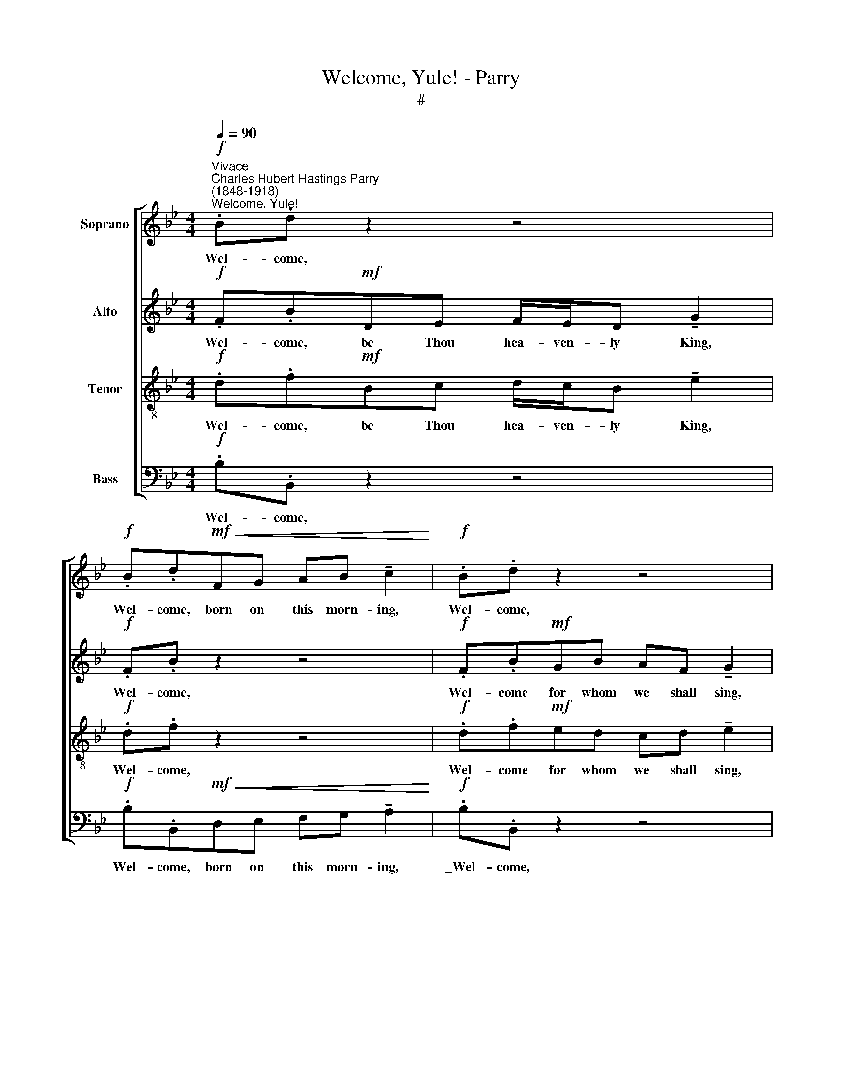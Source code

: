 X:1
T:Welcome, Yule! - Parry
T:#
%%score [ 1 2 3 4 ]
L:1/8
Q:1/4=90
M:4/4
K:Bb
V:1 treble nm="Soprano"
V:2 treble nm="Alto"
V:3 treble-8 nm="Tenor"
V:4 bass nm="Bass"
V:1
"^Vivace"!f!"^Charles Hubert Hastings Parry\n(1848-1918)""^Welcome, Yule!" .B.d z2 z4 | %1
w: Wel- come,|
!f! .B.d!mf!!<(!FG AB !tenuto!c2!<)! |!f! .B.d z2 z4 |!f!!<(! (df- f/!<)!e/d cBc)d | (edc)A B4 || %5
w: Wel- come, born on this morn- ing,|Wel- come,|Wel\- * * * * * * * come,|wel\- * * come, Yule!|
!f! .B.d z2 z4 |!f! .B.d!mf! F/F/G!<(! AB!<)! !tenuto!c2 |!f! .B.d z2 z4 | %8
w: Wel- come,|Wel- come, In- no- cents ev- 'ry one,|Wel- come,|
!p! (df-"^cresc." f/e/d cBc)d | (edc)A !>!B4 ||!f! .d.D z2 z4 | .d.DGA BG !tenuto!A2 | .d.D z2 z4 | %13
w: Wel\- * * * * * * * come,|wel\- * * come, Yule!|Wel- come,|Wel- come, Twelfth- day both in fere,|Wel- come,|
 (cf- f/=e/d cBc)d | (edc)B A4 ||!f! .d.D z2 z4 |!f! .d.DGA BG !tenuto!A2 |!f! .d.D z2 z4 | %18
w: Wel\- * * * * * * * come,|wel\- * * come, Yule!|Wel- come,|Wel- come be ye, Queen of Bliss,|Wel- come,|
!f! (cf- f/=e/d cBc)d | (edc)G F4 ||"^Animato"!f! .B.dBA GF !tenuto!E2 | cecB AG !tenuto!A2 | %22
w: Wel- * * * * * * * come,|wel\- * * come, Yule!|Wel- come be ye that are here,|Wel- come all, and make good cheer,|
 dfdc BA B2 |!ff! (eg- g/f/e df-f/e/)d | !>!ce!>!Bd !>!Ac!>!GB | F4!ff!!<(! !>!d!<)!.f z2 | %26
w: Wel- come all, an- oth- er year,|Wel\- * * * * * * * * come,|wel- come, wel- come, wel- come, wel- come,|Yule, wel- come,|
 !>!B4 z4 |] %27
w: Yule!|
V:2
!f! .F.B!mf!DE F/E/D !tenuto!G2 |!f! .F.B z2 z4 |!f! .F.B!mf!GB AF !tenuto!G2 | %3
w: Wel- come, be Thou hea- ven- ly King,|Wel- come,|Wel- come for whom we shall sing,|
!f!!<(! (B_A/G/!<)! FB G3) F | (EF G) (F/E/) D4 ||!f! .F.B!mf!DE F/E/D !tenuto!G2 |!f! .F.B z2 z4 | %7
w: Wel\- * * * * * come,|wel\- * * come, * Yule!|Wel- come be ye Ste- phen and John,|Wel- come,|
!f! .F.B!mf!GB AF !tenuto!G2 |!p! (B_A/G/"^cresc." FB G3) F | (EF G) (F/E/) !>!D4 || %10
w: Wel- come, Thom- as, Mar- tyr one,|Wel\- * * * * * come,|wel\- * * come, * Yule!|
!f! .^F.DFG AF !tenuto!=E2 | .A.D z2 z4 | .A.D (AB) cA !tenuto!G2 | (FG/A/ BF/G/ AGA)B | %14
w: Wel- come be ye, good New Year,|Wel- come,|Wel- come, Saints, * loved and dear,|Wel\- * * * * * * * * come,|
 (cB/A/ G)F =E4 ||!f! .^F.DFG AF !tenuto!=E2 |!f! .A.D z2 z4 |!f! .A.DAB cA !tenuto!G2 | %18
w: wel\- * * * come, Yule!|Wel- come be ye, Can- dle- mas,|Wel- come,|Wel- come, both to more and less,|
!f! (FG/A/ BF/G/ AGA)B | (cB/A/ G)E F4 ||!f! .F.DEF ED !tenuto!E2 | GEFG F=E !tenuto!F2 | %22
w: Wel\- * * * * * * * * come,|wel\- * * * come, Yule!|Wel- come be ye that are here,|Wel- come all, and make good cheer,|
 A"^cresc."FGA GF G2 |!ff! (GB dc BF/G/ _A)B | !>!EG!>!DF !>!CG!>!ED | C4!ff!!<(! !>!A!<)!.F z2 | %26
w: Wel- come all, an- oth- er year,|Wel\- * * * * * * * come,|wel- come, wel- come, wel- come, wel- come,|Yule, wel- come,|
 !>!F4 z4 |] %27
w: Yule!|
V:3
!f! .d.f!mf!Bc d/c/B !tenuto!e2 |!f! .d.f z2 z4 |!f! .d.f!mf!ed cd !tenuto!e2 | %3
w: Wel- come, be Thou hea- ven- ly King,|Wel- come,|Wel- come for whom we shall sing,|
!f!!<(! (f2!<)! cd edc)=B | (cf e/d/)c B4 ||!f! .d.f!mf!Bc d/c/B !tenuto!e2 |!f! .d.f z2 z4 | %7
w: Wel\- * * * * * come,|wel\- * * * come, Yule!|Wel- come, be ye Ste- phen and John,|Wel- come,|
!f! .d.f!mf!ed cd !tenuto!e2 |!p! (f2"^cresc." cd edc)=B | (cf e/d/)c !>!B4 || %10
w: Wel- come, Thom- as, Mar- tyr one,|Wel\- * * * * * come,|wel\- * * * come, Yule!|
!f! .d.dd=e ^fd !tenuto!^c2 | .^f.d z2 z4 | .^f.d (=fd) cd !tenuto!=e2 | (fc dB fdf)f | %14
w: Wel- come be ye, good New Year,|Wel- come,|Wel- come, Saints, * loved and dear,|Wel\- * * * * * * come,|
 (efe)d ^c4 ||!f! .d.dd=e ^fd !tenuto!^c2 |!f! .^f.d z2 z4 |!f! .^f.d=fd cd !tenuto!=e2 | %18
w: wel\- * * come, Yule!|Wel- come be ye, Can- dle~- mas,|Wel- come,|Wel- come, both to more and less,|
!f! (fc dB fdf)f | (efe)B c4 ||!f! .d.BGB B_A !tenuto!B2 | eccc cB !tenuto!c2 | %22
w: Wel\- * * * * * * come,|wel\- * * come, Yule!|Wel- come be ye that are here,|Wel- come all, and make good cheer,|
 f"^cresc."Afe dc d2 |!ff! (cd- d/e/f fe/d/ c)B | !>!cB!>!BA !>!Ae!>!cB | %25
w: Wel- come all, an- oth- er year,|Wel\- * * * * * * * * come,|wel- come, wel- come, wel- come, wel- come,|
 A4!ff!!<(! !>!f!<)!.A z2 | !>!d4 z4 |] %27
w: Yule, wel- come,|Yule!|
V:4
!f! .B,.B,, z2 z4 |!f! .B,.B,,!mf!!<(!D,E, F,G, !tenuto!A,2!<)! |!f! .B,.B,, z2 z4 | %3
w: Wel- come,|Wel- come, born on this morn- ing,|\_Wel- come,|
!f!!<(! (B,F,/G,/!<)! _A,B, CG,E,)D, | (C,D,E,)F, B,,4 ||!f! .B,.B,, z2 z4 | %6
w: Wel\- * * * * * * * come,|wel\- * * come, Yule!|Wel- come,|
!f! .B,.B,,!mf! D,/D,/E,!<(! F,G,!<)! !tenuto!A,2 |!f! .B,.B,, z2 z4 | %8
w: Wel- come, In- no- cents ev- 'ry one,|Wel- come,|
!p! (B,F,/G,/"^cresc." _A,B, CG,E,)D, | (C,D,E,)F, !>!B,,4 ||!f! .D.D, z2 z4 | %11
w: Wel\- * * * * * * * come,|wel\- * * come, Yule!|Wel- come,|
 .D.D,B,A, G,B, !tenuto!D2 | .D.D, (DB,) A,=B, !tenuto!C2 | (A,F, D,>=E, F,G,F,)D, | %14
w: Wel- come, Twelfth- day both in fere,|Wel- come, Saints, * loved and dear,|Wel\- * * * * * * come,|
 (C,D, E,) (F,/G,/) A,4 ||!f! .D.D, z2 z4 |!f! .D.D,B,A, G,B, !tenuto!D2 | %17
w: wel\- * * come, * Yule!|Wel- come,|Wel- come be ye, Queen of Bliss,|
!f! .D.D,DB, A,=B, !tenuto!C2 |!f! (A,F, D,>=E, F,G,F,)D, | (C,D,E,)G, A,4 || %20
w: Wel- come, both to more and less,|Wel\- * * * * * * come,|wel\- * * come, Yule!|
!f! .B,.B,,C,D, E,F, !tenuto!G,2 | CC,D,E, F,G, !tenuto!F,2 | D"^cresc."D,E,F, G,A, G,2 | %23
w: Wel- come be ye that are here,|Wel- come all, and make good cheer,|Wel- come all, an- oth- er year,|
!ff! (CG, B,C DD,F,)G, | !>!_A,E,!>!G,D, !>!F,C,!>!E,B,, | F,4!ff!!<(! !>!D!<)!.D, z2 | %26
w: Wel\- * * * * * * come,|wel- come, wel- come, wel- come, wel- come,|Yule, wel- come,|
 !>!B,4 z4 |] %27
w: Yule!|


